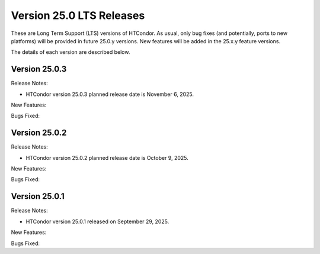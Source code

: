 Version 25.0 LTS Releases
=========================

These are Long Term Support (LTS) versions of HTCondor. As usual, only bug fixes
(and potentially, ports to new platforms) will be provided in future
25.0.y versions. New features will be added in the 25.x.y feature versions.

The details of each version are described below.

Version 25.0.3
--------------

Release Notes:

.. HTCondor version 25.0.3 released on November 6, 2025.

- HTCondor version 25.0.3 planned release date is November 6, 2025.

New Features:

.. include-history:: features 25.0.3 24.12.14 24.0.14

Bugs Fixed:

.. include-history:: bugs 25.0.3 24.12.14 24.0.14

Version 25.0.2
--------------

Release Notes:

.. HTCondor version 25.0.2 released on October 9, 2025.

- HTCondor version 25.0.2 planned release date is October 9, 2025.

New Features:

.. include-history:: features 25.0.2 24.12.13 24.0.13

Bugs Fixed:

.. include-history:: bugs 25.0.2 24.12.13 24.0.13

Version 25.0.1
--------------

Release Notes:

- HTCondor version 25.0.1 released on September 29, 2025.

New Features:

.. include-history:: features 25.0.1 24.12.0 24.0.12 23.10.29 23.0.29

Bugs Fixed:

.. include-history:: bugs 25.0.1 24.12.0 24.0.12 23.10.29 23.0.29

